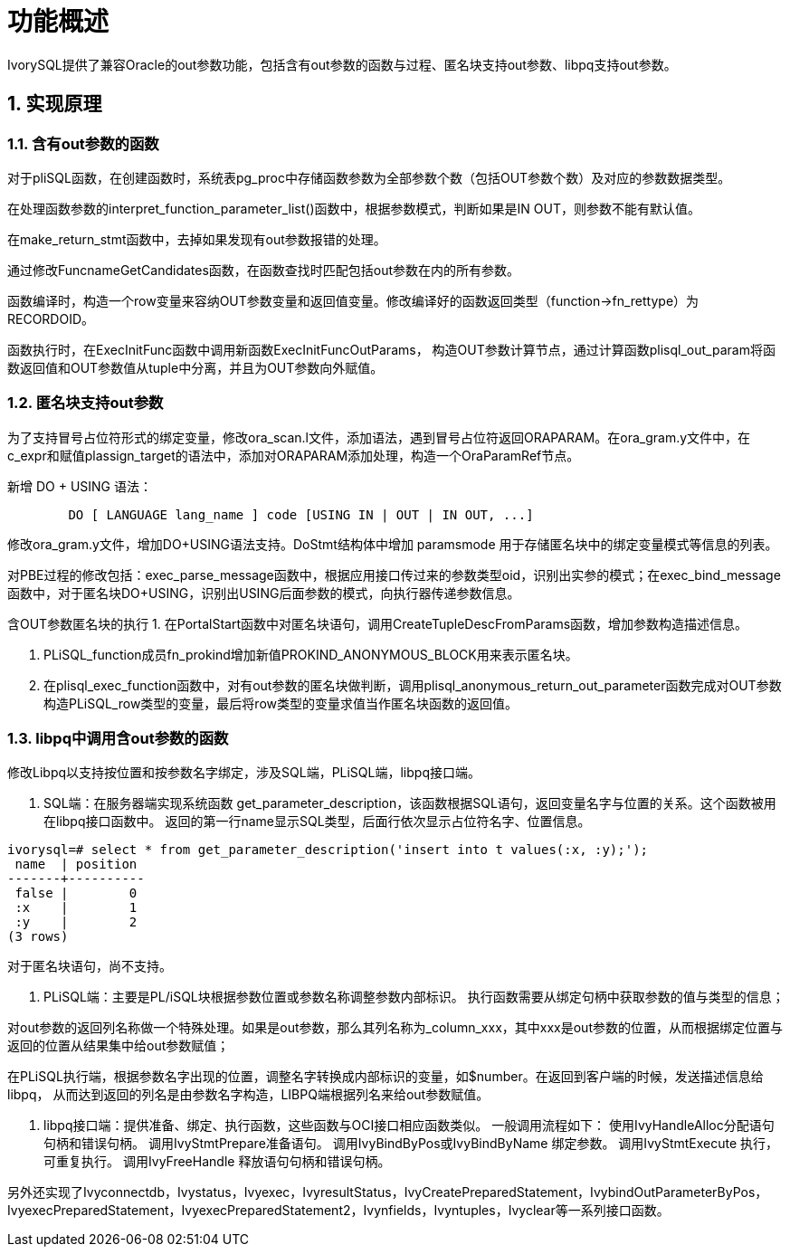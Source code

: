 
:sectnums:
:sectnumlevels: 5


= **功能概述**

IvorySQL提供了兼容Oracle的out参数功能，包括含有out参数的函数与过程、匿名块支持out参数、libpq支持out参数。

== 实现原理

=== 含有out参数的函数

对于pliSQL函数，在创建函数时，系统表pg_proc中存储函数参数为全部参数个数（包括OUT参数个数）及对应的参数数据类型。

在处理函数参数的interpret_function_parameter_list()函数中，根据参数模式，判断如果是IN OUT，则参数不能有默认值。

在make_return_stmt函数中，去掉如果发现有out参数报错的处理。

通过修改FuncnameGetCandidates函数，在函数查找时匹配包括out参数在内的所有参数。

函数编译时，构造一个row变量来容纳OUT参数变量和返回值变量。修改编译好的函数返回类型（function->fn_rettype）为RECORDOID。

函数执行时，在ExecInitFunc函数中调用新函数ExecInitFuncOutParams， 构造OUT参数计算节点，通过计算函数plisql_out_param将函数返回值和OUT参数值从tuple中分离，并且为OUT参数向外赋值。

=== 匿名块支持out参数

为了支持冒号占位符形式的绑定变量，修改ora_scan.l文件，添加语法，遇到冒号占位符返回ORAPARAM。在ora_gram.y文件中，在c_expr和赋值plassign_target的语法中，添加对ORAPARAM添加处理，构造一个OraParamRef节点。

新增 DO + USING 语法：
```
	DO [ LANGUAGE lang_name ] code [USING IN | OUT | IN OUT, ...]
```
修改ora_gram.y文件，增加DO+USING语法支持。DoStmt结构体中增加 paramsmode 用于存储匿名块中的绑定变量模式等信息的列表。

对PBE过程的修改包括：exec_parse_message函数中，根据应用接口传过来的参数类型oid，识别出实参的模式；在exec_bind_message函数中，对于匿名块DO+USING，识别出USING后面参数的模式，向执行器传递参数信息。

含OUT参数匿名块的执行
1. 在PortalStart函数中对匿名块语句，调用CreateTupleDescFromParams函数，增加参数构造描述信息。

2. PLiSQL_function成员fn_prokind增加新值PROKIND_ANONYMOUS_BLOCK用来表示匿名块。

3. 在plisql_exec_function函数中，对有out参数的匿名块做判断，调用plisql_anonymous_return_out_parameter函数完成对OUT参数构造PLiSQL_row类型的变量，最后将row类型的变量求值当作匿名块函数的返回值。

=== libpq中调用含out参数的函数

修改Libpq以支持按位置和按参数名字绑定，涉及SQL端，PLiSQL端，libpq接口端。

1. SQL端：在服务器端实现系统函数 get_parameter_description，该函数根据SQL语句，返回变量名字与位置的关系。这个函数被用在libpq接口函数中。
返回的第一行name显示SQL类型，后面行依次显示占位符名字、位置信息。

```
ivorysql=# select * from get_parameter_description('insert into t values(:x, :y);');
 name  | position 
-------+----------
 false |        0
 :x    |        1
 :y    |        2
(3 rows)
```
对于匿名块语句，尚不支持。

2. PLiSQL端：主要是PL/iSQL块根据参数位置或参数名称调整参数内部标识。
执行函数需要从绑定句柄中获取参数的值与类型的信息；

对out参数的返回列名称做一个特殊处理。如果是out参数，那么其列名称为_column_xxx，其中xxx是out参数的位置，从而根据绑定位置与返回的位置从结果集中给out参数赋值；

在PLiSQL执行端，根据参数名字出现的位置，调整名字转换成内部标识的变量，如$number。在返回到客户端的时候，发送描述信息给libpq， 从而达到返回的列名是由参数名字构造，LIBPQ端根据列名来给out参数赋值。

3. libpq接口端：提供准备、绑定、执行函数，这些函数与OCI接口相应函数类似。
一般调用流程如下：
使用IvyHandleAlloc分配语句句柄和错误句柄。
调用IvyStmtPrepare准备语句。
调用IvyBindByPos或IvyBindByName 绑定参数。
调用IvyStmtExecute 执行，可重复执行。
调用IvyFreeHandle 释放语句句柄和错误句柄。

另外还实现了Ivyconnectdb，Ivystatus，Ivyexec，IvyresultStatus，IvyCreatePreparedStatement，IvybindOutParameterByPos，IvyexecPreparedStatement，IvyexecPreparedStatement2，Ivynfields，Ivyntuples，Ivyclear等一系列接口函数。